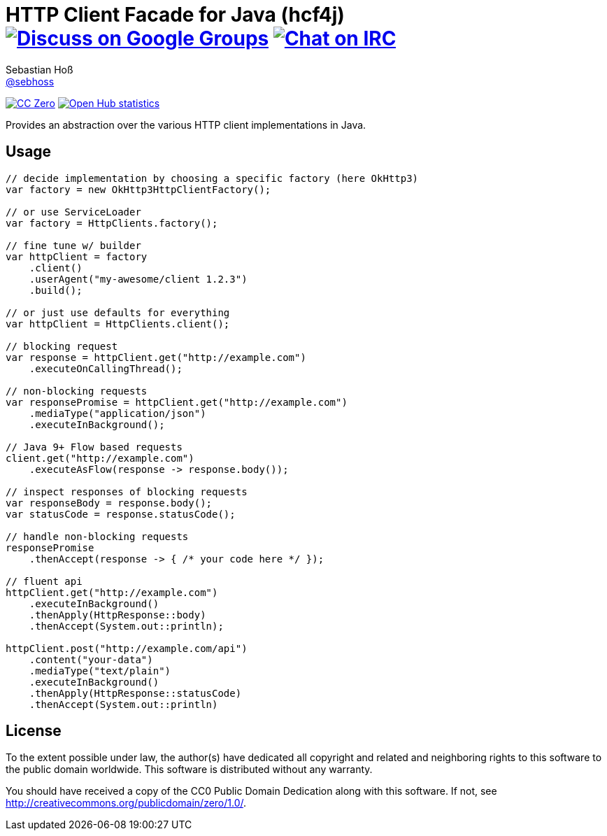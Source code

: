 = HTTP Client Facade for Java (hcf4j) image:https://img.shields.io/badge/email-%40metio-brightgreen.svg?style=social&label=mail["Discuss on Google Groups", link="https://groups.google.com/forum/#!forum/metio"] image:https://img.shields.io/badge/irc-%23metio.wtf-brightgreen.svg?style=social&label=IRC["Chat on IRC", link="http://webchat.freenode.net/?channels=metio.wtf"]
Sebastian Hoß <http://seb.xn--ho-hia.de/[@sebhoss]>
:github-org: sebhoss
:project-name: hcf4j

image:https://img.shields.io/badge/license-cc%20zero-000000.svg?style=flat-square["CC Zero", link="http://creativecommons.org/publicdomain/zero/1.0/"]
image:https://www.openhub.net/p/hcf4j/widgets/project_thin_badge.gif["Open Hub statistics", link="https://www.openhub.net/p/hcf4j"]

Provides an abstraction over the various HTTP client implementations in Java.

== Usage

----
// decide implementation by choosing a specific factory (here OkHttp3)
var factory = new OkHttp3HttpClientFactory();

// or use ServiceLoader
var factory = HttpClients.factory();

// fine tune w/ builder
var httpClient = factory
    .client()
    .userAgent("my-awesome/client 1.2.3")
    .build();

// or just use defaults for everything
var httpClient = HttpClients.client();

// blocking request
var response = httpClient.get("http://example.com")
    .executeOnCallingThread();

// non-blocking requests
var responsePromise = httpClient.get("http://example.com")
    .mediaType("application/json")
    .executeInBackground();

// Java 9+ Flow based requests
client.get("http://example.com")
    .executeAsFlow(response -> response.body());

// inspect responses of blocking requests
var responseBody = response.body();
var statusCode = response.statusCode();

// handle non-blocking requests
responsePromise
    .thenAccept(response -> { /* your code here */ });

// fluent api
httpClient.get("http://example.com")
    .executeInBackground()
    .thenApply(HttpResponse::body)
    .thenAccept(System.out::println);

httpClient.post("http://example.com/api")
    .content("your-data")
    .mediaType("text/plain")
    .executeInBackground()
    .thenApply(HttpResponse::statusCode)
    .thenAccept(System.out::println)
----

== License

To the extent possible under law, the author(s) have dedicated all copyright
and related and neighboring rights to this software to the public domain
worldwide. This software is distributed without any warranty.

You should have received a copy of the CC0 Public Domain Dedication along
with this software. If not, see http://creativecommons.org/publicdomain/zero/1.0/.
